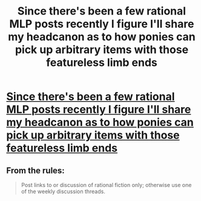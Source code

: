 #+TITLE: Since there's been a few rational MLP posts recently I figure I'll share my headcanon as to how ponies can pick up arbitrary items with those featureless limb ends

* [[https://www.youtube.com/watch?time_continue=160&v=Jj3yVf7ZUcI][Since there's been a few rational MLP posts recently I figure I'll share my headcanon as to how ponies can pick up arbitrary items with those featureless limb ends]]
:PROPERTIES:
:Author: OnlyEvonix
:Score: 0
:DateUnix: 1565140572.0
:DateShort: 2019-Aug-07
:END:

** From the rules:

#+begin_quote
  Post links to or discussion of rational fiction only; otherwise use one of the weekly discussion threads.
#+end_quote
:PROPERTIES:
:Author: alexanderwales
:Score: 1
:DateUnix: 1565143345.0
:DateShort: 2019-Aug-07
:END:
